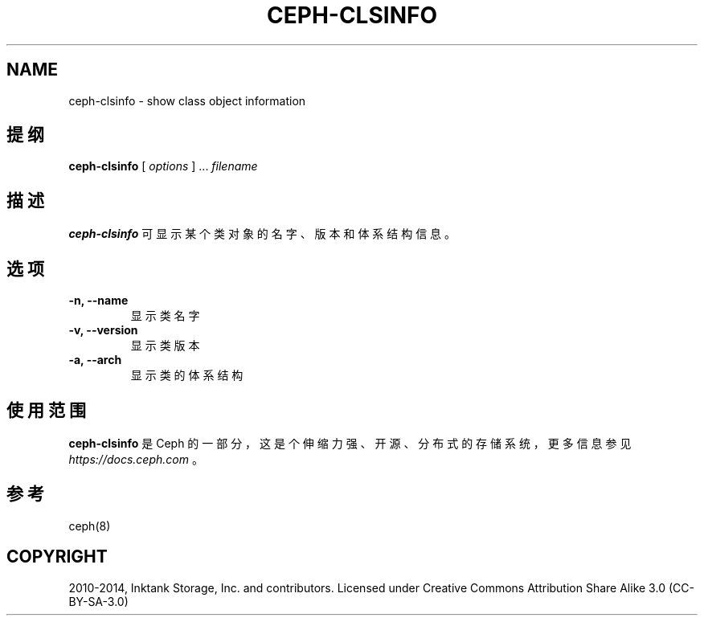 .\" Man page generated from reStructuredText.
.
.TH "CEPH-CLSINFO" "8" "Nov 23, 2021" "dev" "Ceph"
.SH NAME
ceph-clsinfo \- show class object information
.
.nr rst2man-indent-level 0
.
.de1 rstReportMargin
\\$1 \\n[an-margin]
level \\n[rst2man-indent-level]
level margin: \\n[rst2man-indent\\n[rst2man-indent-level]]
-
\\n[rst2man-indent0]
\\n[rst2man-indent1]
\\n[rst2man-indent2]
..
.de1 INDENT
.\" .rstReportMargin pre:
. RS \\$1
. nr rst2man-indent\\n[rst2man-indent-level] \\n[an-margin]
. nr rst2man-indent-level +1
.\" .rstReportMargin post:
..
.de UNINDENT
. RE
.\" indent \\n[an-margin]
.\" old: \\n[rst2man-indent\\n[rst2man-indent-level]]
.nr rst2man-indent-level -1
.\" new: \\n[rst2man-indent\\n[rst2man-indent-level]]
.in \\n[rst2man-indent\\n[rst2man-indent-level]]u
..
.SH 提纲
.nf
\fBceph\-clsinfo\fP [ \fIoptions\fP ] ... \fIfilename\fP
.fi
.sp
.SH 描述
.sp
\fBceph\-clsinfo\fP 可显示某个类对象的名字、版本和体系结构信息。
.SH 选项
.INDENT 0.0
.TP
.B \-n, \-\-name
显示类名字
.UNINDENT
.INDENT 0.0
.TP
.B \-v, \-\-version
显示类版本
.UNINDENT
.INDENT 0.0
.TP
.B \-a, \-\-arch
显示类的体系结构
.UNINDENT
.SH 使用范围
.sp
\fBceph\-clsinfo\fP 是 Ceph 的一部分，这是个伸缩力强、开源、分布式的存储系统，更多信息参见 \fI\%https://docs.ceph.com\fP 。
.SH 参考
.sp
ceph(8)
.SH COPYRIGHT
2010-2014, Inktank Storage, Inc. and contributors. Licensed under Creative Commons Attribution Share Alike 3.0 (CC-BY-SA-3.0)
.\" Generated by docutils manpage writer.
.
